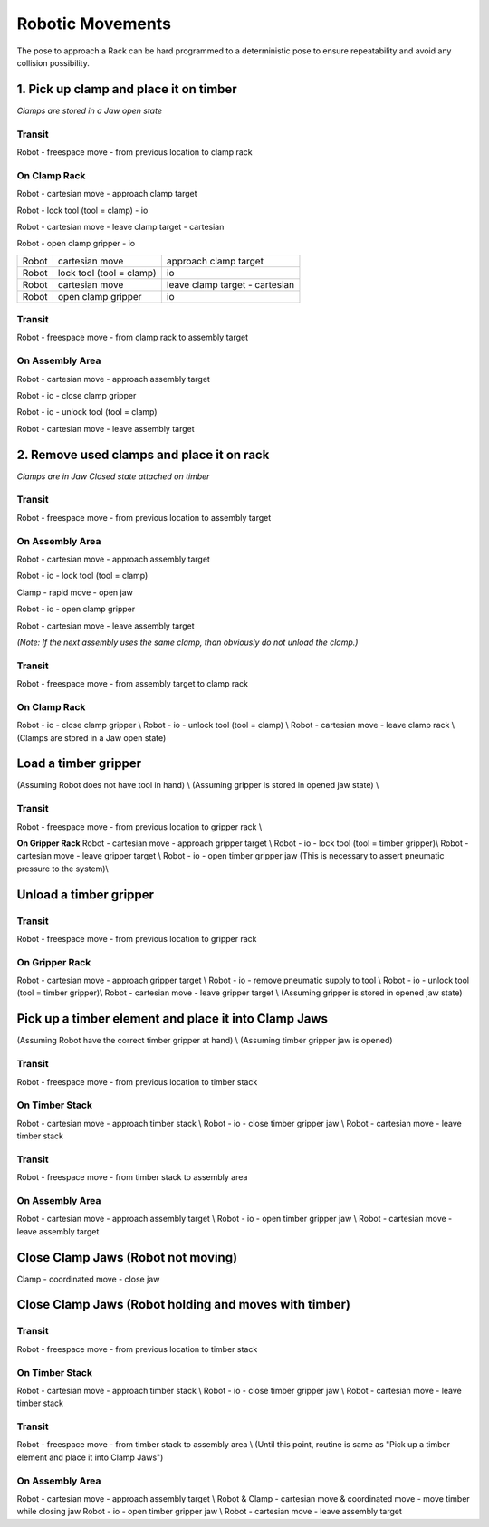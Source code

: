 ===============================================================
Robotic Movements
===============================================================

The pose to approach a Rack can be hard programmed to a deterministic pose to ensure repeatability and avoid any collision possibility.

1. Pick up clamp and place it on timber
========================================
*Clamps are stored in a Jaw open state*

Transit
...........

Robot - freespace move - from previous location to clamp rack

On Clamp Rack
..............

Robot - cartesian move - approach clamp target

Robot - lock tool (tool = clamp) - io

Robot - cartesian move - leave clamp target - cartesian

Robot - open clamp gripper - io

======= ================================= ===================================
Robot   cartesian move                    approach clamp target
Robot   lock tool (tool = clamp)          io
Robot   cartesian move                    leave clamp target - cartesian
Robot   open clamp gripper                io
======= ================================= ===================================


Transit
...........

Robot - freespace move - from clamp rack to assembly target

On Assembly Area
....................

Robot - cartesian move - approach assembly target

Robot - io - close clamp gripper

Robot - io - unlock tool (tool = clamp)

Robot - cartesian move - leave assembly target


2. Remove used clamps and place it on rack
========================================
*Clamps are in Jaw Closed state attached on timber*

Transit
...........

Robot - freespace move - from previous location to assembly target

On Assembly Area
.................

Robot - cartesian move - approach assembly target

Robot - io - lock tool (tool = clamp)

Clamp - rapid move - open jaw

Robot - io - open clamp gripper

Robot - cartesian move - leave assembly target

*(Note: If the next assembly uses the same clamp, than obviously do not unload the clamp.)*

Transit
...........

Robot - freespace move - from assembly target to clamp rack

On Clamp Rack
..............

Robot - io - close clamp gripper \\
Robot - io - unlock tool (tool = clamp) \\
Robot - cartesian move - leave clamp rack \\
(Clamps are stored in a Jaw open state)


Load a timber gripper
========================================

(Assuming Robot does not have tool in hand) \\
(Assuming gripper is stored in opened jaw state) \\

Transit
...........
Robot - freespace move - from previous location to gripper rack \\

**On Gripper Rack**
Robot - cartesian move - approach gripper target \\
Robot - io - lock tool (tool = timber gripper)\\
Robot - cartesian move - leave gripper target \\
Robot - io - open timber gripper jaw (This is necessary to assert pneumatic pressure to the system)\\

Unload a timber gripper
========================================

Transit
...........
Robot - freespace move - from previous location to gripper rack

On Gripper Rack
................

Robot - cartesian move - approach gripper target \\
Robot - io - remove pneumatic supply to tool \\
Robot - io - unlock tool (tool = timber gripper)\\
Robot - cartesian move - leave gripper target \\
(Assuming gripper is stored in opened jaw state)


Pick up a timber element and place it into Clamp Jaws
========================================

(Assuming Robot have the correct timber gripper at hand) \\
(Assuming timber gripper jaw is opened)

Transit
...........
Robot - freespace move - from previous location to timber stack

On Timber Stack
................
Robot - cartesian move - approach timber stack \\
Robot - io - close timber gripper jaw \\
Robot - cartesian move - leave timber stack

Transit
...........
Robot - freespace move - from timber stack to assembly area

On Assembly Area
................

Robot - cartesian move - approach assembly target \\
Robot - io - open timber gripper jaw \\
Robot - cartesian move - leave assembly target

Close Clamp Jaws (Robot not moving)
========================================

Clamp - coordinated move - close jaw


Close Clamp Jaws (Robot holding and moves with timber)
=======================================================

Transit
...........

Robot - freespace move - from previous location to timber stack

On Timber Stack
................

Robot - cartesian move - approach timber stack \\
Robot - io - close timber gripper jaw \\
Robot - cartesian move - leave timber stack

Transit
...........
Robot - freespace move - from timber stack to assembly area \\
(Until this point, routine is same as "Pick up a timber element and place it into Clamp Jaws")

On Assembly Area
................

Robot - cartesian move - approach assembly target \\
Robot \& Clamp - cartesian move \& coordinated move - move timber while closing jaw
Robot - io - open timber gripper jaw \\
Robot - cartesian move - leave assembly target
